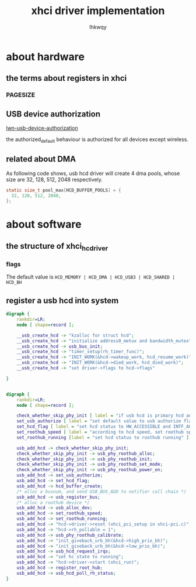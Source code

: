 #+title: xhci driver implementation
#+author: lhkwqy
#+date:


* about hardware

** the terms about registers in xhci

*** PAGESIZE

[[./pic/pagesize-reg.png]]


** USB device authorization

[[https://lwn.net/Articles/241980/][lwn-usb-device-authorization]]

the authorized_default behaviour is authorized for all devices except wireless.


** related about DMA

As following code shows, usb hcd driver will create 4 dma pools, whose size are 32, 128, 512, 2048 respectively.

#+begin_src c
    static size_t pool_max[HCD_BUFFER_POOLS] = {
	  32, 128, 512, 2048,
    };
#+end_src

* about software

** the structure of xhci_hc_driver

*** flags

The default value is ~HCD_MEMORY | HCD_DMA | HCD_USB3 | HCD_SHARED | HCD_BH~


** register a usb hcd into system 

#+begin_src dot :file pic/usb-create-hcd.png
  digraph {
      rankdir=LR;
      node [ shape=record ];

      __usb_create_hcd -> "kzalloc for struct hcd";
      __usb_create_hcd -> "initialize address0_metux and bandwidth_mutex";
      __usb_create_hcd -> usb_bus_init;
      __usb_create_hcd -> "timer_setup(rh_timer_func)";
      __usb_create_hcd -> "INIT_WORK(&hcd->wakeup_work, hcd_resume_work)";
      __usb_create_hcd -> "INIT_WORK(&hcd->died_work, hcd_died_work)";
      __usb_create_hcd -> "set driver->flags to hcd->flags"

  }


#+end_src

#+RESULTS:
[[file:pic/usb-create-hcd.png]]

#+begin_src dot :file pic/usb-add-hcd.png
  digraph {
      rankdir=LR;
      node [ shape=record ];

      check_whether_skip_phy_init [ label = "if usb hcd is primary hcd and skip_phy_initialization is not set" ];
      set_usb_authorize [ label = "set default value to usb authorize flag" ];
      set_hcd_flag [ label = "set hcd status to HW_ACCESSIBLE and INTF_AUTHORIZED" ];
      set_roothub_speed [ label = "according to hcd speed, set roothub speed" ];
      set_roothub_running [label = "set hcd status to roothub running" ];

      usb_add_hcd -> check_whether_skip_phy_init;
      check_whether_skip_phy_init -> usb_phy_roothub_alloc;
      check_whether_skip_phy_init -> usb_phy_roothub_init;
      check_whether_skip_phy_init -> usb_phy_roothub_set_mode;
      check_whether_skip_phy_init -> usb_phy_roothub_power_on;
      usb_add_hcd -> set_usb_authorize;
      usb_add_hcd -> set_hcd_flag;
      usb_add_hcd -> hcd_buffer_create;
      /* alloc a busnum, and send USB_BUS_ADD to notifier call chain */
      usb_add_hcd -> usb_register_bus;
      /* alloc a roothub device */
      usb_add_hcd -> usb_alloc_dev;
      usb_add_hcd -> set_roothub_speed;
      usb_add_hcd -> set_roothub_running;
      usb_add_hcd -> "hcd->driver->reset (xhci_pci_setup in xhci-pci.c)";
      usb_add_hcd -> "hcd->rh_pollable = 1";
      usb_add_hcd -> usb_phy_roothub_calibrate;
      usb_add_hcd -> "init_giveback_urb_bh(&hcd->high_prio_bh)";
      usb_add_hcd -> "init_giveback_urb_bh(&hcd->low_prio_bh)";
      usb_add_hcd -> usb_hcd_request_irqs;
      usb_add_hcd -> "set hc state to running";
      usb_add_hcd -> "hcd->driver->start (xhci_run)";
      usb_add_hcd -> register_root_hub;
      usb_add_hcd -> usb_hcd_poll_rh_status;
  }


#+end_src

#+RESULTS:
[[file:pic/usb-add-hcd.png]]
